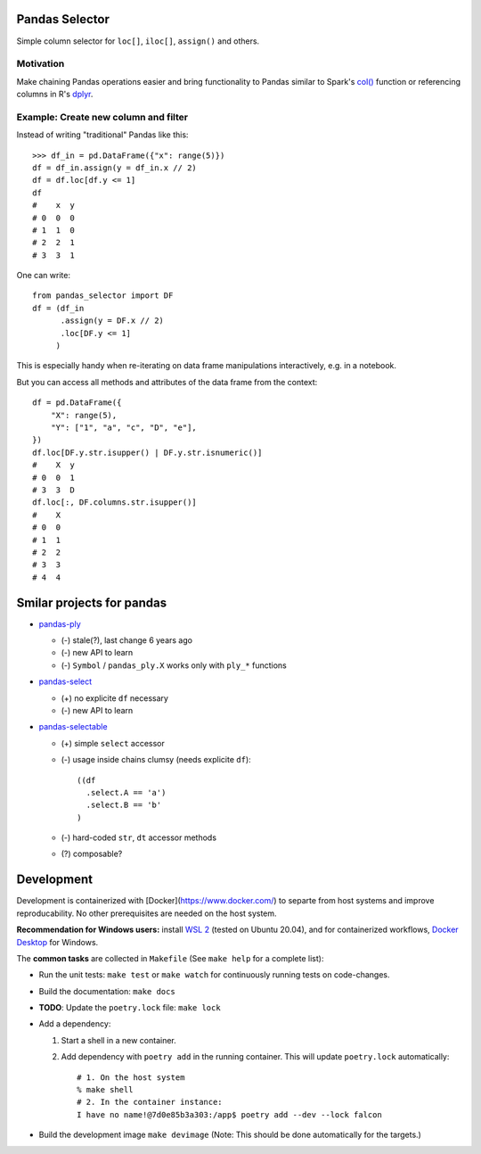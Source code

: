 Pandas Selector
===============

Simple column selector for ``loc[]``, ``iloc[]``, ``assign()`` and others.

Motivation
----------

Make chaining Pandas operations easier and bring functionality to Pandas
similar to Spark's
`col() <https://spark.apache.org/docs/latest/api/python/reference/api/pyspark.sql.functions.col.html#pyspark.sql.functions.col>`_
function or referencing columns in R's
`dplyr <https://dplyr.tidyverse.org/articles/dplyr.html>`_.

Example: Create new column and filter
-------------------------------------

Instead of writing "traditional" Pandas like this::

    >>> df_in = pd.DataFrame({"x": range(5)})
    df = df_in.assign(y = df_in.x // 2)
    df = df.loc[df.y <= 1]
    df
    #    x  y
    # 0  0  0
    # 1  1  0
    # 2  2  1
    # 3  3  1

One can write::

   from pandas_selector import DF
   df = (df_in
         .assign(y = DF.x // 2)
         .loc[DF.y <= 1]
        )

This is especially handy when re-iterating on data frame manipulations
interactively, e.g. in a notebook.

But you can access all methods and attributes of the data frame from the
context::

    df = pd.DataFrame({
        "X": range(5),
        "Y": ["1", "a", "c", "D", "e"],
    })
    df.loc[DF.y.str.isupper() | DF.y.str.isnumeric()]
    #    X  y
    # 0  0  1
    # 3  3  D
    df.loc[:, DF.columns.str.isupper()]
    #    X
    # 0  0
    # 1  1
    # 2  2
    # 3  3
    # 4  4

Smilar projects for pandas
==========================

* `pandas-ply <https://github.com/coursera/pandas-ply>`_

  * (-) stale(?), last change 6 years ago
  * (-) new API to learn
  * (-) ``Symbol`` / ``pandas_ply.X`` works only with ``ply_*`` functions

* `pandas-select <https://pandas-select.readthedocs.io/en/latest/reference/label_selection.html>`_

  * (+) no explicite ``df`` necessary
  * (-) new API to learn

* `pandas-selectable <https://github.com/jseabold/pandas-selectable>`_

  * (+) simple ``select`` accessor
  * (-) usage inside chains clumsy (needs explicite ``df``)::

      ((df
        .select.A == 'a')
        .select.B == 'b'
      )

  * (-) hard-coded ``str``, ``dt`` accessor methods
  * (?) composable?

Development
===========

Development is containerized with [Docker](https://www.docker.com/) to
separte from host systems and improve reproducability. No other
prerequisites are needed on the host system.

**Recommendation for Windows users:** install `WSL 2
<https://docs.microsoft.com/en-us/windows/wsl/install-win10>`_ (tested
on Ubuntu 20.04), and for containerized workflows, `Docker
Desktop <https://www.docker.com/products/docker-desktop>`_ for Windows.

The **common tasks** are collected in ``Makefile`` (See ``make help`` for a
complete list):

- Run the unit tests: ``make test`` or ``make watch`` for continuously running
  tests on code-changes.
- Build the documentation: ``make docs``
- **TODO**: Update the ``poetry.lock`` file: ``make lock``
- Add a dependency:

  1. Start a shell in a new container.
  2. Add dependency with ``poetry add`` in the running container. This will update
     ``poetry.lock`` automatically::

        # 1. On the host system
        % make shell
        # 2. In the container instance:
        I have no name!@7d0e85b3a303:/app$ poetry add --dev --lock falcon

- Build the development image ``make devimage``
  (Note: This should be done automatically for the targets.) 
